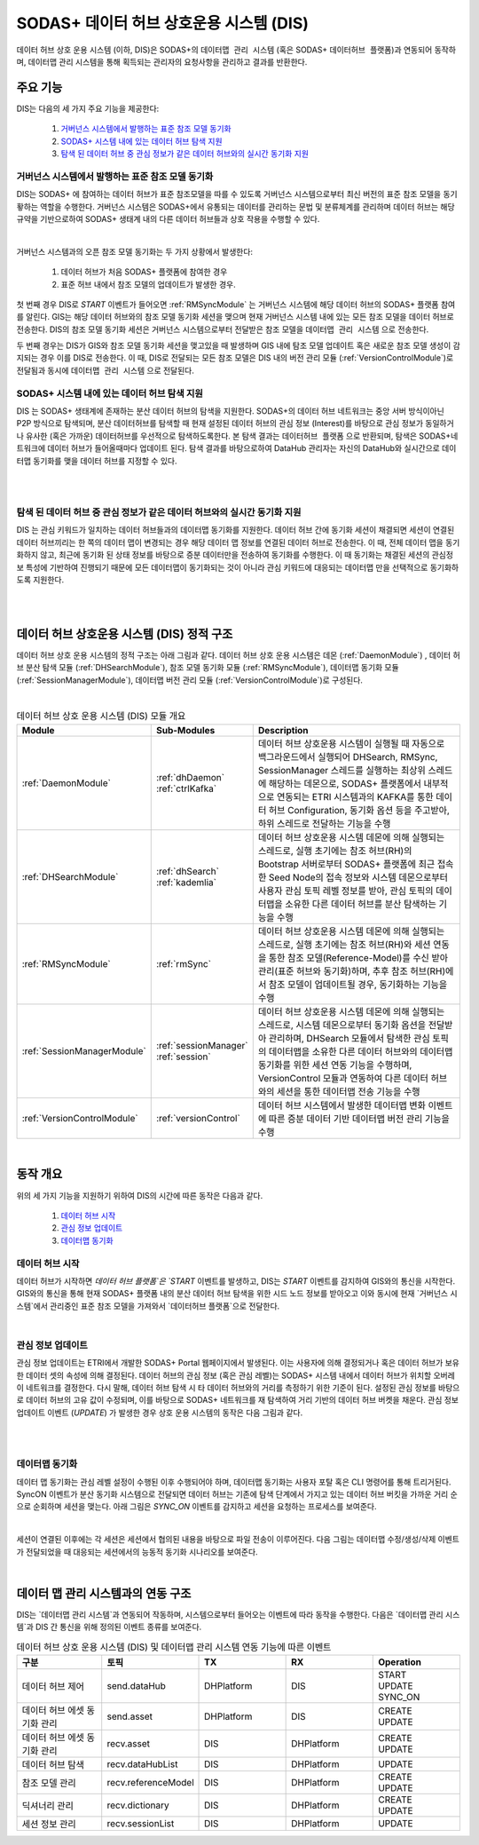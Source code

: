SODAS+ 데이터 허브 상호운용 시스템 (DIS)
==============================================================================


데이터 허브 상호 운용 시스템 (이하, DIS)은 SODAS+의 ``데이터맵 관리 시스템`` (혹은 SODAS+ ``데이터허브 플랫폼``)과 연동되어 동작하며,
데이터맵 관리 시스템을 통해 획득되는 관리자의 요청사항을 관리하고 결과를 반환한다.

.. image:: _static/sodas_dis.png
    :scale: 45
    :align: center
    :alt: SODAS+ DIS의 동작. SODAS+ 데이터허브 플랫폼과 연동됨


주요 기능
------------------------------------------------------------------

DIS는 다음의 세 가지 주요 기능을 제공한다:

    1. `거버넌스 시스템에서 발행하는 표준 참조 모델 동기화`_
    2. `SODAS+ 시스템 내에 있는 데이터 허브 탐색 지원`_
    3. `탐색 된 데이터 허브 중 관심 정보가 같은 데이터 허브와의 실시간 동기화 지원`_


거버넌스 시스템에서 발행하는 표준 참조 모델 동기화
`````````````````````````````````````````````````````````````````````````````````````
DIS는 SODAS+ 에 참여하는 데이터 허브가 표준 참조모델을 따를 수 있도록 거버넌스 시스템으로부터 최신 버전의 표준 참조 모델을 동기홯하는 역할을 수행한다.
거버넌스 시스템은 SODAS+에서 유통되는 데이터를 관리하는 문법 및 분류체계를 관리하며 데이터 허브는 해당 규약을 기반으로하여 SODAS+ 생태계 내의
다른 데이터 허브들과 상호 작용을 수행할 수 있다.

.. image:: _static/dis-gis.png
    :scale: 45
    :align: center

|

거버넌스 시스템과의 오픈 참조 모델 동기화는 두 가지 상황에서 발생한다:

    1. 데이터 허브가 처음 SODAS+ 플랫폼에 참여한 경우
    2. 표준 허브 내에서 참조 모델의 업데이트가 발생한 경우.


첫 번째 경우 DIS로 `START` 이벤트가 들어오면 :ref:`RMSyncModule` 는 거버넌스 시스템에 해당 데이터 허브의 SODAS+ 플랫폼 참여를 알린다.
GIS는 해당 데이터 허브와의 참조 모델 동기화 세션을 맺으며 현재 거버넌스 시스템 내에 있는 모든 참조 모델을 데이터 허브로 전송한다.
DIS의 참조 모델 동기화 세션은 거버넌스 시스템으로부터 전달받은 참조 모델을 ``데이터맵 관리 시스템`` 으로 전송한다.


두 번째 경우는 DIS가 GIS와 참조 모델 동기화 세션을 맺고있을 때 발생하며 GIS 내에 탐조 모델 업데이트 혹은 새로운 참조 모델 생성이 감지되는 경우
이를 DIS로 전송한다.
이 때, DIS로 전달되는 모든 참조 모델은 DIS 내의 버전 관리 모듈 (:ref:`VersionControlModule`)로 전달됨과 동시에 ``데이터맵 관리 시스템`` 으로 전달된다.


SODAS+ 시스템 내에 있는 데이터 허브 탐색 지원
`````````````````````````````````````````````````````````````````````````````````````
DIS 는 SODAS+ 생태계에 존재하는 분산 데이터 허브의 탐색을 지원한다.
SODAS+의 데이터 허브 네트워크는 중앙 서버 방식이아닌 P2P 방식으로 탐색되며,
분산 데이터허브를 탐색할 때 현재 설정된 데이터 허브의 관심 정보 (Interest)를 바탕으로
관심 정보가 동일하거나 유사한 (혹은 가까운) 데이터허브를 우선적으로 탐색하도록한다.
본 탐색 결과는 ``데이터허브 플랫폼`` 으로 반환되며, 탐색은 SODAS+네트워크에 데이터 허브가 들어올때마다
업데이트 된다. 탐색 결과를 바탕으로하여 DataHub 관리자는 자신의 DataHub와 실시간으로 데이터맵 동기화를 맺을
데이터 허브를 지정할 수 있다.

.. image:: _static/dis_search.png
    :scale: 40
    :align: center

|
|

탐색 된 데이터 허브 중 관심 정보가 같은 데이터 허브와의 실시간 동기화 지원
`````````````````````````````````````````````````````````````````````````````````````
DIS 는 관심 키워드가 일치하는 데이터 허브들과의 데이터맵 동기화를 지원한다.
데이터 허브 간에 동기화 세션이 채결되면 세션이 연결된 데이터 허브끼리는 한 쪽의 데이터 맵이 변경되는 경우
해당 데이터 맵 정보를 연결된 데이터 허브로 전송한다. 이 때, 전체 데이터 맵을 동기화하지 않고,
최근에 동기화 된 상태 정보를 바탕으로 증분 데이터만을 전송하여 동기화를 수행한다.
이 때 동기화는 채결된 세션의 관심정보 특성에 기반하여 진행되기 때문에 모든 데이터맵이 동기화되는 것이 아니라
관심 키워드에 대응되는 데이터맵 만을 선택적으로 동기화하도록 지원한다.

.. image:: _static/dis-sync.png
    :scale: 40
    :align: center

|
|

데이터 허브 상호운용 시스템 (DIS) 정적 구조
------------------------------------------------------------------
데이터 허브 상호 운용 시스템의 정적 구조는 아래 그림과  같다.
데이터 허브 상호 운용 시스템은 데몬 (:ref:`DaemonModule`) , 데이터 허브 분산 탐색 모듈 (:ref:`DHSearchModule`),
참조 모델 동기화 모듈 (:ref:`RMSyncModule`), 데이터맵 동기화 모듈 (:ref:`SessionManagerModule`),
데이터맵 버전 관리 모듈 (:ref:`VersionControlModule`)로 구성된다.


.. image:: _static/dis-static-structure.png
    :scale: 60
    :align: center

|

.. list-table:: 데이터 허브 상호 운용 시스템 (DIS) 모듈 개요
   :widths: 15 15 70
   :header-rows: 1
   :align: center

   * - Module
     - Sub-Modules
     - Description

   * - :ref:`DaemonModule`
     - | :ref:`dhDaemon`
       | :ref:`ctrlKafka`
     - 데이터 허브 상호운용 시스템이 실행될 때 자동으로 백그라운드에서 실행되어 DHSearch, RMSync, SessionManager 스레드를 실행하는 최상위 스레드에 해당하는 데몬으로, SODAS+ 플랫폼에서 내부적으로 연동되는 ETRI 시스템과의 KAFKA를 통한 데이터 허브 Configuration, 동기화 옵션 등을 주고받아, 하위 스레드로 전달하는 기능을 수행

   * - :ref:`DHSearchModule`
     - | :ref:`dhSearch`
       | :ref:`kademlia`
     - 데이터 허브 상호운용 시스템 데몬에 의해 실행되는 스레드로, 실행 초기에는 참조 허브(RH)의 Bootstrap 서버로부터 SODAS+ 플랫폼에 최근 접속한 Seed Node의 접속 정보와 시스템 데몬으로부터 사용자 관심 토픽 레벨 정보를 받아, 관심 토픽의 데이터맵을 소유한 다른 데이터 허브를 분산 탐색하는 기능을 수행

   * - :ref:`RMSyncModule`
     - | :ref:`rmSync`
     - 데이터 허브 상호운용 시스템 데몬에 의해 실행되는 스레드로, 실행 초기에는 참조 허브(RH)와 세션 연동을 통한 참조 모델(Reference-Model)를 수신 받아 관리(표준 허브와 동기화)하며, 추후 참조 허브(RH)에서 참조 모델이 업데이트될 경우, 동기화하는 기능을 수행

   * - :ref:`SessionManagerModule`
     - | :ref:`sessionManager`
       | :ref:`session`
     - 데이터 허브 상호운용 시스템 데몬에 의해 실행되는 스레드로, 시스템 데몬으로부터 동기화 옵션을 전달받아 관리하며, DHSearch 모듈에서 탐색한 관심 토픽의 데이터맵을 소유한 다른 데이터 허브와의 데이터맵 동기화를 위한 세션 연동 기능을 수행하며, VersionControl 모듈과 연동하여 다른 데이터 허브와의 세션을 통한 데이터맵 전송 기능을 수행

   * - :ref:`VersionControlModule`
     - | :ref:`versionControl`
     - 데이터 허브 시스템에서 발생한 데이터맵 변화 이벤트에 따른 증분 데이터 기반 데이터맵 버전 관리 기능을 수행


|

동작 개요
------------------------------------------------------------------
위의 세 가지 기능을 지원하기 위하여 DIS의 시간에 따른 동작은 다음과 같다.

    1. `데이터 허브 시작`_
    2. `관심 정보 업데이트`_
    3. `데이터맵 동기화`_


데이터 허브 시작
`````````````````````````````````````````````````````````````````````````````````````
데이터 허브가 시작하면 `데이터 허브 플랫폼`은 `START` 이벤트를 발생하고, DIS는 `START` 이벤트를 감지하여
GIS와의 통신을 시작한다. GIS와의 통신을 통해 현재 SODAS+ 플랫폼 내의 분산 데이터 허브 탐색을 위한
시드 노드 정보를 받아오고 이와 동시에 현재 `거버넌스 시스템`에서 관리중인 표준 참조 모델을 가져와서
`데이터허브 플랫폼`으로 전달한다.

.. image:: _static/dis-start.png
    :scale: 38
    :align: center

|

관심 정보 업데이트
`````````````````````````````````````````````````````````````````````````````````````
관심 정보 업데이트는 ETRI에서 개발한 SODAS+ Portal 웹페이지에서 발생된다. 이는 사용자에 의해 결정되거나 혹은 데이터 허브가 보유한 데이터 셋의 속성에 의해 결정된다.
데이터 허브의 관심 정보 (혹은 관심 레벨)는 SODAS+ 시스템 내에서 데이터 허브가 위치할 오버레이 네트워크를 결정한다.
다시 말해, 데이터 허브 탐색 시 타 데이터 허브와의 거리를 측정하기 위한 기준이 된다.
설정된 관심 정보를 바탕으로 데이터 허브의 고유 값이 수정되며, 이를 바탕으로 SODAS+ 네트워크를 재 탐색하여 거리 기반의 데이터 허브 버켓을 채운다.
관심 정보 업데이트 이벤트 (`UPDATE`) 가 발생한 경우 상호 운용 시스템의 동작은 다음 그림과 같다.


.. image:: _static/dis-update.png
    :scale: 38
    :align: center

|

.. image:: _static/dis-interest.png
    :scale: 38
    :align: center

|

데이터맵 동기화
`````````````````````````````````````````````````````````````````````````````````````
데이터 맵 동기화는 관심 레벨 설정이 수행된 이후 수행되어야 하며, 데이터맵 동기화는 사용자 포탈 혹은 CLI 명령어를 통해 트리거된다.
SyncON 이벤트가 분산 동기화 시스템으로 전달되면 데이터 허브는 기존에 탐색 단계에서 가지고 있는 데이터 허브 버킷을 가까운 거리 순으로 순회하며 세션을 맺는다.
아래 그림은 `SYNC_ON` 이벤트를 감지하고 세션을 요청하는 프로세스를 보여준다.


.. image:: _static/dis-syncon.png
    :scale: 38
    :align: center

|

세션이 연결된 이후에는 각 세션은 세션에서 협의된 내용을 바탕으로 파일 전송이 이루어진다.
다음 그림는 데이터맵 수정/생성/삭제 이벤트가 전달되었을 때 대응되는 세션에서의 능동적 동기화 시나리오를 보여준다.

.. image:: _static/dis-asset-sync.png
    :scale: 38
    :align: center

|

데이터 맵 관리 시스템과의 연동 구조
------------------------------------------------------------------
DIS는 `데이터맵 관리 시스템`과 연동되어 작동하며, 시스템으로부터 들어오는 이벤트에 따라 동작을 수행한다.
다음은 `데이터맵 관리 시스템`과 DIS 간 통신을 위해 정의된 이벤트 종류를 보여준다.

.. list-table:: 데이터 허브 상호 운용 시스템 (DIS) 및 데이터맵 관리 시스템 연동 기능에 따른 이벤트
   :widths: 20 20 20 20 20
   :header-rows: 1
   :align: center

   * - 구분
     - 토픽
     - TX
     - RX
     - Operation
   * - 데이터 허브 제어
     - send.dataHub
     - DHPlatform
     - DIS
     - | START
       | UPDATE
       | SYNC_ON
   * - 데이터 허브 에셋 동기화 관리
     - send.asset
     - DHPlatform
     - DIS
     - | CREATE
       | UPDATE
   * - 데이터 허브 에셋 동기화 관리
     - recv.asset
     - DIS
     - DHPlatform
     - | CREATE
       | UPDATE
   * - 데이터 허브 탐색
     - recv.dataHubList
     - DIS
     - DHPlatform
     - UPDATE
   * - 참조 모델 관리
     - recv.referenceModel
     - DIS
     - DHPlatform
     - | CREATE
       | UPDATE
   * - 딕셔너리 관리
     - recv.dictionary
     - DIS
     - DHPlatform
     - | CREATE
       | UPDATE
   * - 세션 정보 관리
     - recv.sessionList
     - DIS
     - DHPlatform
     - UPDATE
